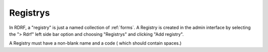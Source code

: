 .. _registrys:

Registrys
----------

In RDRF, a "registry" is just a named collection of :ref:`forms`. A Registry is created
in the admin interface by selecting the "> Rdrf" left side bar option and choosing "Registrys" and
clicking "Add registry".

A Registry must have a non-blank name and a code ( which should contain spaces.)
